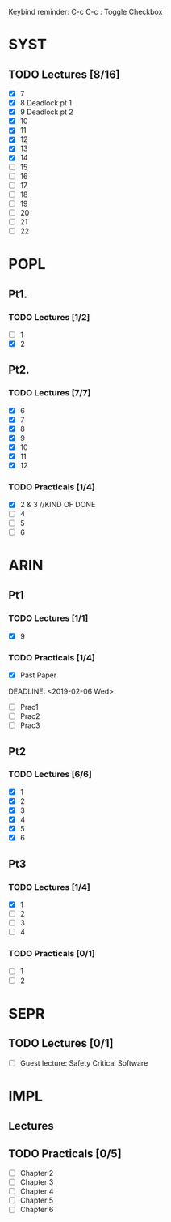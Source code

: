 Keybind reminder:
C-c C-c : Toggle Checkbox
* SYST
** TODO Lectures [8/16]
  - [X] 7
  - [X] 8 Deadlock pt 1
  - [X] 9 Deadlock pt 2
  - [X] 10
  - [X] 11
  - [X] 12
  - [X] 13
  - [X] 14
  - [ ] 15
  - [ ] 16
  - [ ] 17
  - [ ] 18
  - [ ] 19
  - [ ] 20
  - [ ] 21
  - [ ] 22
   
* POPL
** Pt1. 
*** TODO Lectures [1/2]
   - [ ] 1
   - [X] 2
** Pt2. 
*** TODO Lectures [7/7]
   - [X] 6
   - [X] 7
   - [X] 8
   - [X] 9
   - [X] 10
   - [X] 11
   - [X] 12

*** TODO Practicals [1/4]
    - [X] 2 & 3 //KIND OF DONE
    - [ ] 4
    - [ ] 5
    - [ ] 6
* ARIN
** Pt1
*** TODO Lectures [1/1]
  - [X] 9 
*** TODO Practicals [1/4]
  - [X] Past Paper
  DEADLINE: <2019-02-06 Wed>
  - [ ] Prac1
  - [ ] Prac2
  - [ ] Prac3
** Pt2
*** TODO Lectures [6/6]
   - [X] 1 
   - [X] 2
   - [X] 3
   - [X] 4
   - [X] 5
   - [X] 6
** Pt3
*** TODO Lectures [1/4]
   - [X] 1
   - [ ] 2
   - [ ] 3
   - [ ] 4
*** TODO Practicals [0/1]
   - [ ] 1
   - [ ] 2
* SEPR
** TODO Lectures [0/1]
   - [ ] Guest lecture: Safety Critical Software
* IMPL
** Lectures
** TODO Practicals [0/5]
   - [ ] Chapter 2
   - [ ] Chapter 3
   - [ ] Chapter 4
   - [ ] Chapter 5
   - [ ] Chapter 6
